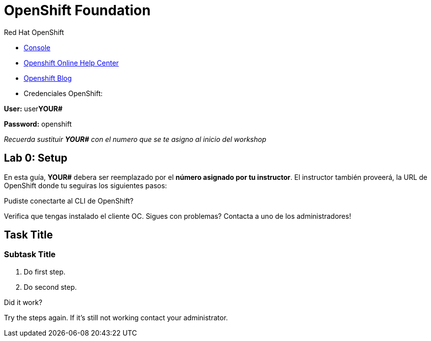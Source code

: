 = OpenShift Foundation

// This is a template meant to be used as a starting point for walkthrough development

[type=walkthroughResource,serviceName=openshift]
.Red Hat OpenShift
****
* link:{openshift-host}/console[Console, window="_blank"]
* link:https://help.openshift.com/[Openshift Online Help Center, window="_blank"]
* link:https://blog.openshift.com/[Openshift Blog, window="_blank"]
* Credenciales OpenShift:

**User:** user**YOUR#**

**Password:** openshift

_Recuerda sustituir *YOUR#* con el numero que se te asigno al inicio del workshop_
****

[time=5]
== Lab 0: Setup
En esta guía, *YOUR#* debera ser reemplazado por el *número asignado por tu instructor*. El instructor también proveerá, la URL de OpenShift donde tu seguiras los siguientes pasos:

[type=verification]
====
Pudiste conectarte al CLI de OpenShift?
====

[type=verificationFail]
Verifica que tengas instalado el cliente OC. Sigues con problemas? Contacta a uno de los administradores!

[time=5]
== Task Title

// Subtasks are not required. 
// For simple walkthroughs, create your procedure under tasks.

=== Subtask Title

. Do first step.
. Do second step.

[type=verification]
====
Did it work?
====

[type=verificationFail]
Try the steps again. If it's still not working contact your administrator.